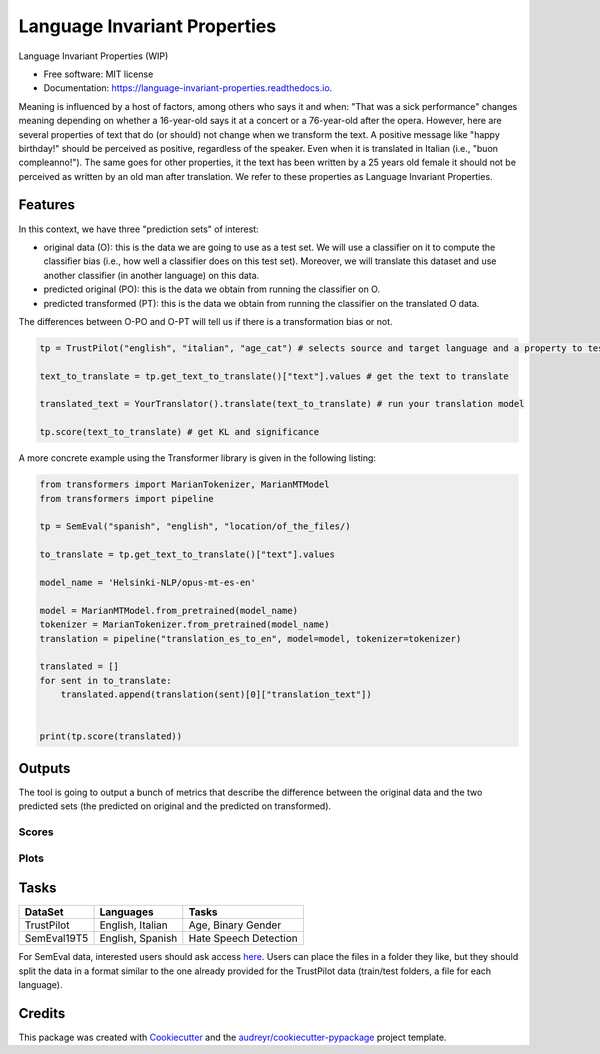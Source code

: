 
=============================
Language Invariant Properties
=============================


.. image:: https://img.shields.io/pypi/v/language_invariant_properties.svg
        :target: https://pypi.python.org/pypi/language_invariant_properties

.. image:: https://github.com/MilaNLProc/language-invariant-properties/workflows/Python%20package/badge.svg
        :target: https://github.com/MilaNLProc/language-invariant-properties/actions

.. image:: https://readthedocs.org/projects/language-invariant-properties/badge/?version=latest
        :target: https://language-invariant-properties.readthedocs.io/en/latest/?version=latest
        :alt: Documentation Status

Language Invariant Properties (WIP)

* Free software: MIT license
* Documentation: https://language-invariant-properties.readthedocs.io.


Meaning is influenced by a host of factors, among others who says it and when:
"That was a sick performance" changes meaning depending on whether a 16-year-old says it at a concert or a 76-year-old after the opera.
However, here are several properties of text that do (or should) not change when we transform the text. A positive message like "happy birthday!"
should be perceived as positive, regardless of the speaker.  Even when it is translated in Italian (i.e., "buon compleanno!"). The same goes for other properties, it the text has been written by a 25 years old female it should not be perceived as written by an old man after translation. We refer to these properties as
Language Invariant Properties.

Features
--------

In this context, we have three "prediction sets" of interest:

+ original data (O): this is the data we are going to use as a test set. We will use a classifier on it to compute the classifier bias (i.e., how well a classifier does on this test set). Moreover, we will translate this dataset and use another classifier (in another language) on this data.

+ predicted original (PO): this is the data we obtain from running the classifier on O.

+ predicted transformed (PT): this is the data we obtain from running the classifier on the translated O data.

The differences between O-PO and O-PT will tell us if there is a transformation bias or not.

.. code-block:: python

    tp = TrustPilot("english", "italian", "age_cat") # selects source and target language and a property to test

    text_to_translate = tp.get_text_to_translate()["text"].values # get the text to translate

    translated_text = YourTranslator().translate(text_to_translate) # run your translation model

    tp.score(text_to_translate) # get KL and significance

A more concrete example using the Transformer library is given in the following listing:

.. code-block:: python

    from transformers import MarianTokenizer, MarianMTModel
    from transformers import pipeline

    tp = SemEval("spanish", "english", "location/of_the_files/)

    to_translate = tp.get_text_to_translate()["text"].values

    model_name = 'Helsinki-NLP/opus-mt-es-en'

    model = MarianMTModel.from_pretrained(model_name)
    tokenizer = MarianTokenizer.from_pretrained(model_name)
    translation = pipeline("translation_es_to_en", model=model, tokenizer=tokenizer)

    translated = []
    for sent in to_translate:
        translated.append(translation(sent)[0]["translation_text"])


    print(tp.score(translated))

Outputs
-------

The tool is going to output a bunch of metrics that describe the difference between the
original data and the two predicted sets (the predicted on original and the predicted on transformed).

Scores
~~~~~~

Plots
~~~~~

.. image:: https://raw.githubusercontent.com/MilaNLProc/language-invariant-properties/master/img/bias_example.png
   :align: center
   :width: 600px

Tasks
-----

+-------------+-------------------------+-----------------------------+
| DataSet     | Languages               | Tasks                       |
+=============+=========================+=============================+
| TrustPilot  | English, Italian        | Age, Binary Gender          |
+-------------+-------------------------+-----------------------------+
| SemEval19T5 | English, Spanish        | Hate Speech Detection       |
+-------------+-------------------------+-----------------------------+

For SemEval data, interested users should ask access `here <https://github.com/MilaNLProc/language-invariant-properties>`_. Users can place
the files in a folder they like, but they should split the data in a format similar to the one already provided for the
TrustPilot data (train/test folders, a file for each language).

Credits
-------

This package was created with Cookiecutter_ and the `audreyr/cookiecutter-pypackage`_ project template.

.. _Cookiecutter: https://github.com/audreyr/cookiecutter
.. _`audreyr/cookiecutter-pypackage`: https://github.com/audreyr/cookiecutter-pypackage
